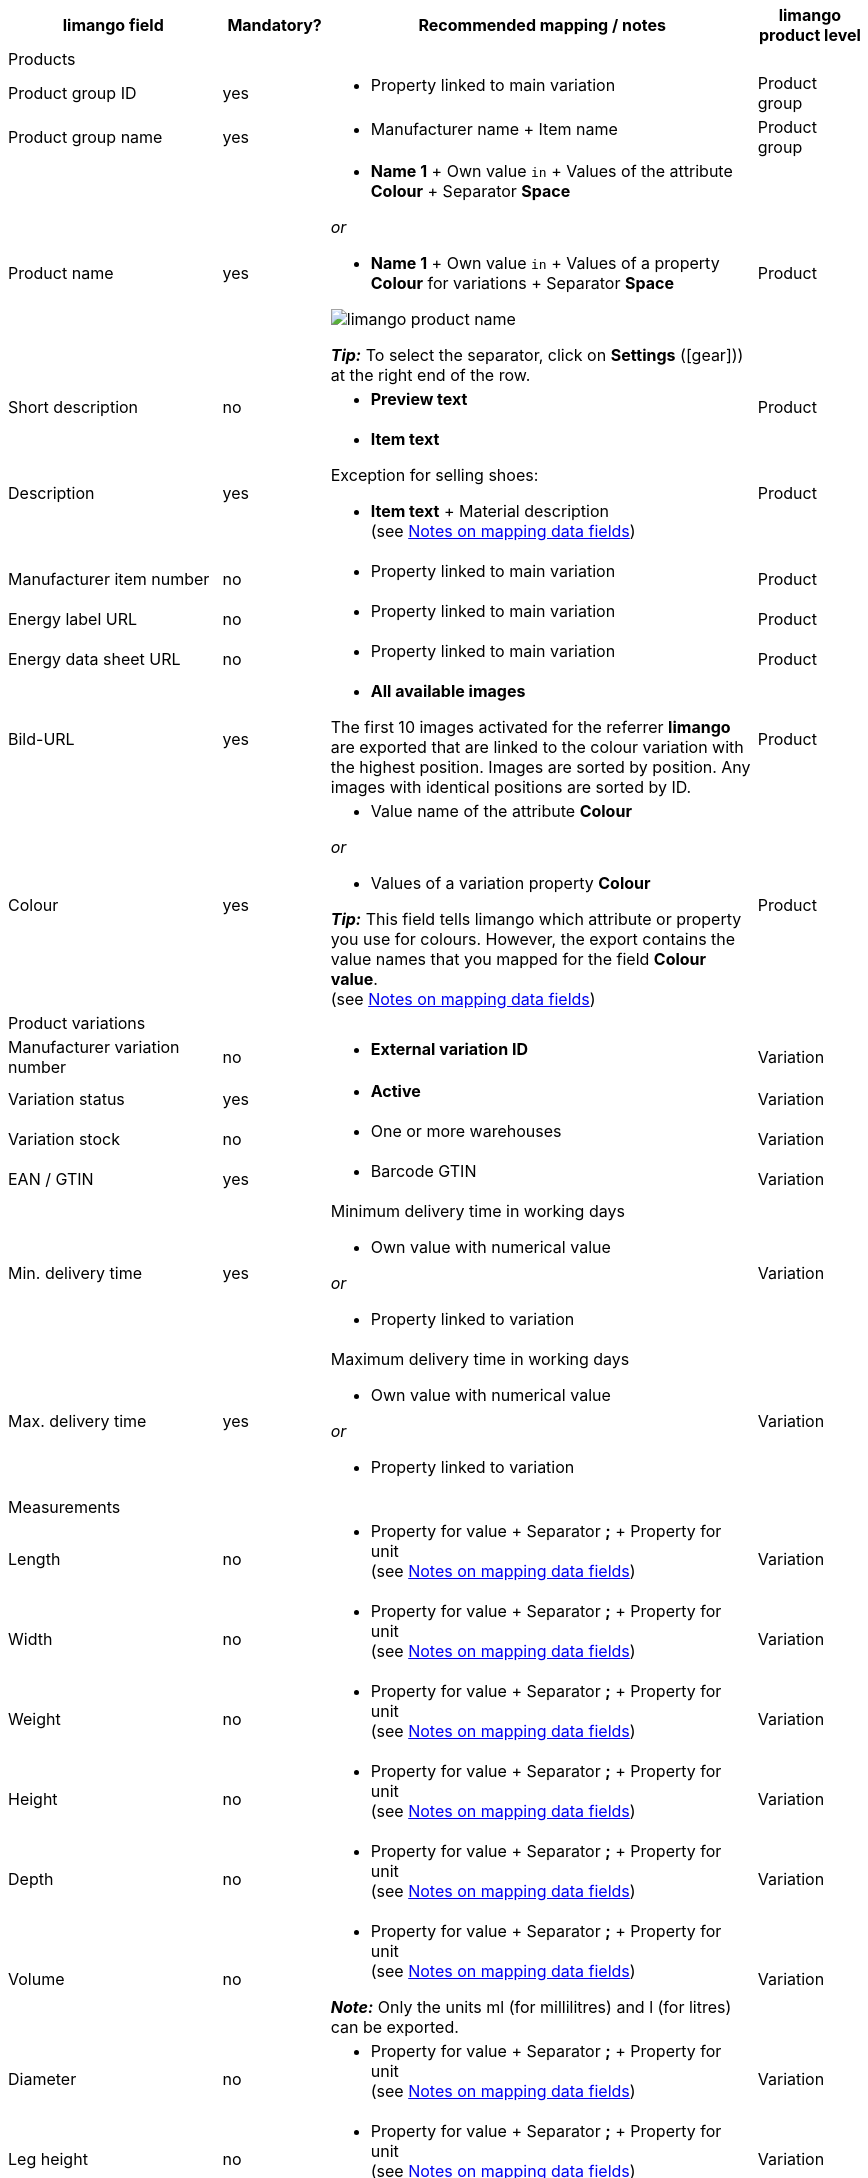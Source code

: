 [[recommended-mappings]]
[cols="2,1,4a,1"]
|====
|limango field |Mandatory? |Recommended mapping / notes | limango product level

4+| Products

| Product group ID
| yes
| * Property linked to main variation
| Product group

| Product group name
| yes
| * Manufacturer name + Item name
| Product group

| Product name
| yes
| * *Name 1* + Own value `in` + Values of the attribute *Colour* + Separator *Space*

_or_

* *Name 1* + Own value `in` + Values of a property *Colour* for variations + Separator *Space*

image::markets/assets/limango-product-name.png[]


*_Tip:_* To select the separator, click on *Settings* (icon:gear[])) at the right end of the row.
| Product

| Short description
| no
| * *Preview text*
| Product

| Description
| yes
a| * *Item text*

Exception for selling shoes:

* *Item text* + Material description +
(see <<#905, Notes on mapping data fields>>)
| Product

| Manufacturer item number
| no
a| * Property linked to main variation
| Product

| Energy label URL
| no
a| * Property linked to main variation
| Product

| Energy data sheet URL
| no
a| * Property linked to main variation
| Product

| Bild-URL
| yes
| * *All available images*

The first 10 images activated for the referrer *limango* are exported that are linked to the colour variation with the highest position. Images are sorted by position. Any images with identical positions are sorted by ID.
| Product

| Colour
| yes
| * Value name of the attribute *Colour*

_or_

* Values of a variation property *Colour* +

*_Tip:_* This field tells limango which attribute or property you use for colours. However, the export contains the value names that you mapped for the field *Colour value*. +
(see <<#905, Notes on mapping data fields>>)
| Product

4+| Product variations

| Manufacturer variation number
| no
| * *External variation ID*
| Variation

| Variation status
| yes
| * *Active*
| Variation

| Variation stock
| no
| * One or more warehouses
| Variation

| EAN / GTIN
| yes
| * Barcode GTIN
| Variation

| Min. delivery time
| yes
| Minimum delivery time in working days

* Own value with numerical value

_or_

* Property linked to variation
| Variation

| Max. delivery time
| yes
a| Maximum delivery time in working days

* Own value with numerical value

_or_

* Property linked to variation
| Variation

4+| Measurements

| Length
| no
a| * Property for value + Separator *;* + Property for unit +
(see <<#905, Notes on mapping data fields>>)
| Variation

| Width
| no
a| * Property for value + Separator *;* + Property for unit +
(see <<#905, Notes on mapping data fields>>)
| Variation

| Weight
| no
a| * Property for value + Separator *;* + Property for unit +
(see <<#905, Notes on mapping data fields>>)
| Variation

| Height
| no
a| * Property for value + Separator *;* + Property for unit +
(see <<#905, Notes on mapping data fields>>)
| Variation

| Depth
| no
a| * Property for value + Separator *;* + Property for unit +
(see <<#905, Notes on mapping data fields>>)
| Variation

| Volume
| no
a| * Property for value + Separator *;* + Property for unit +
(see <<#905, Notes on mapping data fields>>)

*_Note:_* Only the units ml (for millilitres) and l (for litres) can be exported.
| Variation

| Diameter
| no
a| * Property for value + Separator *;* + Property for unit +
(see <<#905, Notes on mapping data fields>>)
| Variation

| Leg height
| no
a| * Property for value + Separator *;* + Property for unit +
(see <<#905, Notes on mapping data fields>>)
| Variation

| Hight of bootleg
| no
a| * Property for value + Separator *;* + Property for unit +
(see <<#905, Notes on mapping data fields>>)
| Variation

| Heel height
| no
a| * Property for value + Separator *;* + Property for unit +
(see <<#905, Notes on mapping data fields>>)
| Variation

| Width of bootleg
| no
a| * Property for value + Separator *;* + Property for unit +
(see <<#905, Notes on mapping data fields>>)
| Variation

4+| Sales prices

| RRP
| yes
| * RRP for referrer *limango*

Add a fallback data field if necessary.
| Variation

| Gross sales price
| yes
| * Sales price for referrer *limango*

Add a fallback data field if necessary.
| Variation

4+| Category

| Category
| yes
| * *Category*

Only one category is exported per product. However, due to technical reasons, the default category of a variation cannot be determined during the export. If more than one category is linked to a main variation, a check is run to determine which of these categories is mapped to a limango data field in the catalogue. If more than one category is mapped in the catalogue, the first mapped category in the catalogue’s category list is exported. If you want to export a different category, change the order of the mappings in the catalogue.
| Product group

4+| Care instructions

| Care instructions
| no
| * Property linked to main variation
| Product

4+| Marke

| Marke
| yes
| * *Manufacturer*
| Product group

4+| Gender

| Gender
| yes
| * Property linked to main variation

*_Valid values:_*

    ** Mann (men)
    ** Frau (women)
    ** Unisex

| Product

4+| Age group

| Altersgruppe
| yes
| * Property linked to main variation

*_Valid values:_*

    ** Babys (babies)
    ** Kinder (children)
    ** Erwachsene (adults)

| Product

4+| Season

| Season
| no
| * Property linked to main variation
| Product

4+| Energy efficiency class

| Energy efficiency class
| no
| * Property linked to main variation
| Product

4+| Colour value

| Colour value
| yes
| * Values of the attribute *Colour*

_or_

* Values of a variation property *Colour*

If necessary, add different shades of the same colour as fallback data fields. +
(see <<#905, Notes on mapping data fields>>)

| Product

4+| Material composition

| Material
| If at least 80% textiles
a| * Property linked to main variation

_or_

For variations with different material mixes:

*  Property linked to variation +
*_Important:_* If the variations of the same item have different material mixes, deactivate the inheritance function for properties and save the material mixes separately for each variation. However, note that this deactivates the inheritance for all properties for the item. As such, you also need to manually manage all other properties for this item.

link:https://raw.githubusercontent.com/plentymarkets/manual/master/de/maerkte/assets/limango-material-composite-types.txt[Valid values for material composite types^]{nbsp}icon:external-link[]

link:https://raw.githubusercontent.com/plentymarkets/manual/master/de/maerkte/assets/limango-material-types.txt[Valid values for material types^]{nbsp}icon:external-link[]

(see <<#905, Notes on mapping data fields>>)
| Product

4+| Size

| Size
| yes
| * Values of the attribute *Size*

_or_

* Values of a variation property *Size*

*_Note:_* The value *onesize* must be exported for products without a specific size.
| Variation

4+| VAT class

| VAT class normal
| yes
| * Select the VAT rate

Add a fallback data field if necessary.
| Variation

| VAT class reduced
| yes
| * Select the VAT rate

Add a fallback data field if necessary.
| Variation

4+| Fields that are exported without a mapping

| Merchant product ID
| yes
| *Parent-SKU* - plentymarkets value for *Colour value* is exported +
(see <<#905, Notes on mapping data fields>>)
| Product

| Image alternative text
| no
| * *Alternative text*
| Product

| Product status
| yes
| Based on the status of the variations
| Product

| Variation ID
| yes
| The SKU is exported
| Variation

| Unit price
| no
| The unit price is calculated based on the content
| Variation

|====
